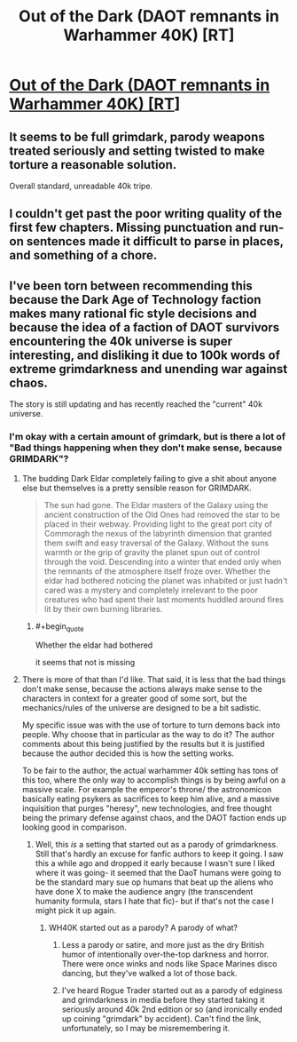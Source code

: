 #+TITLE: Out of the Dark (DAOT remnants in Warhammer 40K) [RT]

* [[https://forums.spacebattles.com/threads/out-of-the-dark-daot-remnants-in-40k.444343/][Out of the Dark (DAOT remnants in Warhammer 40K) [RT]]]
:PROPERTIES:
:Author: andor3333
:Score: 11
:DateUnix: 1512525685.0
:END:

** It seems to be full grimdark, parody weapons treated seriously and setting twisted to make torture a reasonable solution.

Overall standard, unreadable 40k tripe.
:PROPERTIES:
:Author: fiery_salmon
:Score: 5
:DateUnix: 1512667039.0
:END:


** I couldn't get past the poor writing quality of the first few chapters. Missing punctuation and run-on sentences made it difficult to parse in places, and something of a chore.
:PROPERTIES:
:Author: Flashbunny
:Score: 4
:DateUnix: 1512672865.0
:END:


** I've been torn between recommending this because the Dark Age of Technology faction makes many rational fic style decisions and because the idea of a faction of DAOT survivors encountering the 40k universe is super interesting, and disliking it due to 100k words of extreme grimdarkness and unending war against chaos.

The story is still updating and has recently reached the "current" 40k universe.
:PROPERTIES:
:Author: andor3333
:Score: 2
:DateUnix: 1512525767.0
:END:

*** I'm okay with a certain amount of grimdark, but is there a lot of "Bad things happening when they don't make sense, because GRIMDARK"?
:PROPERTIES:
:Author: callmesalticidae
:Score: 7
:DateUnix: 1512539539.0
:END:

**** The budding Dark Eldar completely failing to give a shit about anyone else but themselves is a pretty sensible reason for GRIMDARK.

#+begin_quote
  The sun had gone. The Eldar masters of the Galaxy using the ancient construction of the Old Ones had removed the star to be placed in their webway. Providing light to the great port city of Commoragh the nexus of the labyrinth dimension that granted them swift and easy traversal of the Galaxy. Without the suns warmth or the grip of gravity the planet spun out of control through the void. Descending into a winter that ended only when the remnants of the atmosphere itself froze over. Whether the eldar had bothered noticing the planet was inhabited or just hadn't cared was a mystery and completely irrelevant to the poor creatures who had spent their last moments huddled around fires lit by their own burning libraries.
#+end_quote
:PROPERTIES:
:Score: 3
:DateUnix: 1512584395.0
:END:

***** #+begin_quote
  Whether the eldar had bothered
#+end_quote

it seems that not is missing
:PROPERTIES:
:Author: fiery_salmon
:Score: 1
:DateUnix: 1512666907.0
:END:


**** There is more of that than I'd like. That said, it is less that the bad things don't make sense, because the actions always make sense to the characters in context for a greater good of some sort, but the mechanics/rules of the universe are designed to be a bit sadistic.

My specific issue was with the use of torture to turn demons back into people. Why choose that in particular as the way to do it? The author comments about this being justified by the results but it is justified because the author decided this is how the setting works.

To be fair to the author, the actual warhammer 40k setting has tons of this too, where the only way to accomplish things is by being awful on a massive scale. For example the emperor's throne/ the astronomicon basically eating psykers as sacrifices to keep him alive, and a massive inquisition that purges "heresy", new technologies, and free thought being the primary defense against chaos, and the DAOT faction ends up looking good in comparison.
:PROPERTIES:
:Author: andor3333
:Score: 2
:DateUnix: 1512541048.0
:END:

***** Well, this /is/ a setting that started out as a parody of grimdarkness. Still that's hardly an excuse for fanfic authors to keep it going. I saw this a while ago and dropped it early because I wasn't sure I liked where it was going- it seemed that the DaoT humans were going to be the standard mary sue op humans that beat up the aliens who have done X to make the audience angry (the transcendent humanity formula, stars I hate that fic)- but if that's not the case I might pick it up again.
:PROPERTIES:
:Author: EthanCC
:Score: 7
:DateUnix: 1512569280.0
:END:

****** WH40K started out as a parody? A parody of what?
:PROPERTIES:
:Author: Bowbreaker
:Score: 2
:DateUnix: 1512571073.0
:END:

******* Less a parody or satire, and more just as the dry British humor of intentionally over-the-top darkness and horror. There were once winks and nods like Space Marines disco dancing, but they've walked a lot of those back.
:PROPERTIES:
:Score: 7
:DateUnix: 1512583180.0
:END:


******* I've heard Rogue Trader started out as a parody of edginess and grimdarkness in media before they started taking it seriously around 40k 2nd edition or so (and ironically ended up coining "grimdark" by accident). Can't find the link, unfortunately, so I may be misremembering it.
:PROPERTIES:
:Author: EthanCC
:Score: 6
:DateUnix: 1512598653.0
:END:
